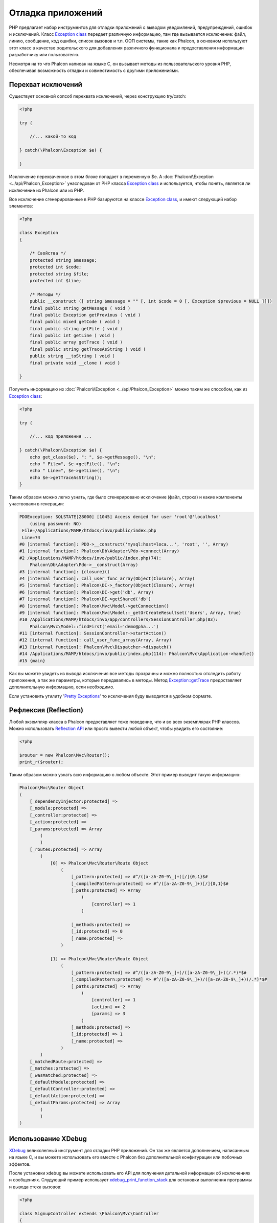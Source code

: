 Отладка приложений
==================
.. figure:: ../_static/img/xdebug-1.jpg
    :align: center

PHP предлагает набор инструментов для отладки приложений с выводом уведомлений, предупреждений, ошибок и исключений.
Класс `Exception class`_ передает различную информацию, там где вызывается исключение: файл, линию, сообщение, код ошибки, список вызовов и т.п.
ООП системы, такие как Phalcon, в основном используют этот класс в качестве родительского для добавления различного функционала и предоставления
информации разработчику или пользователю.

Несмотря на то что Phalcon написан на языке C, он вызывает методы из пользовательского уровня PHP, обеспечивая возможность
отладки и совместимость с другими приложениями.

Перехват исключений
-------------------
Существует основной сопсоб перехвата исключений, через конструкцию try/catch:

.. code-block:: php

    <?php

    try {

        //... какой-то код

    } catch(\Phalcon\Exception $e) {

    }

Исключение перехваченное в этом блоке попадает в переменную $e. А :doc:`Phalcon\\Exception <../api/Phalcon_Exception>` унаследован от
PHP класса `Exception class`_ и используется, чтобы понять, является ли исключение из Phalcon или из PHP.

Все исключение сгенерированные в PHP базируются на классе `Exception class`_, и имеют следующий набор элементов:

.. code-block:: php

    <?php

    class Exception
    {

        /* Свойства */
        protected string $message;
        protected int $code;
        protected string $file;
        protected int $line;

        /* Методы */
        public __construct ([ string $message = "" [, int $code = 0 [, Exception $previous = NULL ]]])
        final public string getMessage ( void )
        final public Exception getPrevious ( void )
        final public mixed getCode ( void )
        final public string getFile ( void )
        final public int getLine ( void )
        final public array getTrace ( void )
        final public string getTraceAsString ( void )
        public string __toString ( void )
        final private void __clone ( void )

    }

Получить информацию из :doc:`Phalcon\\Exception <../api/Phalcon_Exception>` можно таким же способом, как из `Exception class`_:

.. code-block:: php

    <?php

    try {

        //... код приложения ...

    } catch(\Phalcon\Exception $e) {
        echo get_class($e), ": ", $e->getMessage(), "\n";
        echo " File=", $e->getFile(), "\n";
        echo " Line=", $e->getLine(), "\n";
        echo $e->getTraceAsString();
    }

Таким образом можно легко узнать, где было сгенерировано исключение (файл, строка) и какие компоненты участвовали в генерации:

.. code-block:: html

    PDOException: SQLSTATE[28000] [1045] Access denied for user 'root'@'localhost'
        (using password: NO)
     File=/Applications/MAMP/htdocs/invo/public/index.php
     Line=74
    #0 [internal function]: PDO->__construct('mysql:host=loca...', 'root', '', Array)
    #1 [internal function]: Phalcon\Db\Adapter\Pdo->connect(Array)
    #2 /Applications/MAMP/htdocs/invo/public/index.php(74):
        Phalcon\Db\Adapter\Pdo->__construct(Array)
    #3 [internal function]: {closure}()
    #4 [internal function]: call_user_func_array(Object(Closure), Array)
    #5 [internal function]: Phalcon\DI->_factory(Object(Closure), Array)
    #6 [internal function]: Phalcon\DI->get('db', Array)
    #7 [internal function]: Phalcon\DI->getShared('db')
    #8 [internal function]: Phalcon\Mvc\Model->getConnection()
    #9 [internal function]: Phalcon\Mvc\Model::_getOrCreateResultset('Users', Array, true)
    #10 /Applications/MAMP/htdocs/invo/app/controllers/SessionController.php(83):
        Phalcon\Mvc\Model::findFirst('email='demo@pha...')
    #11 [internal function]: SessionController->startAction()
    #12 [internal function]: call_user_func_array(Array, Array)
    #13 [internal function]: Phalcon\Mvc\Dispatcher->dispatch()
    #14 /Applications/MAMP/htdocs/invo/public/index.php(114): Phalcon\Mvc\Application->handle()
    #15 {main}

Как вы можете увидеть из вывода исключения все методы прозрачны и можно полностью отследить работу приложения, а так же параметры,
которые передавались в методы. Метод `Exception::getTrace`_ предоставляет дополнительную информацию, если необходимо.

Если установить утилиту '`Pretty Exceptions`_' то исключения буду выводится в удобном формате.

Рефлексия (Reflection)
----------------------
Любой экземпляр класса в Phalcon предоставляет тоже поведение, что и во всех экземплярах PHP классов. Можно использовать
`Reflection API`_ или просто вывести любой объект, чтобы увидить его состояние:

.. code-block:: php

    <?php

    $router = new Phalcon\Mvc\Router();
    print_r($router);

Таким образом можно узнать всю информацию о любом объекте. Этот пример выводит такую информацию:

.. code-block:: html

    Phalcon\Mvc\Router Object
    (
        [_dependencyInjector:protected] =>
        [_module:protected] =>
        [_controller:protected] =>
        [_action:protected] =>
        [_params:protected] => Array
            (
            )
        [_routes:protected] => Array
            (
                [0] => Phalcon\Mvc\Router\Route Object
                    (
                        [_pattern:protected] => #^/([a-zA-Z0-9\_]+)[/]{0,1}$#
                        [_compiledPattern:protected] => #^/([a-zA-Z0-9\_]+)[/]{0,1}$#
                        [_paths:protected] => Array
                            (
                                [controller] => 1
                            )

                        [_methods:protected] =>
                        [_id:protected] => 0
                        [_name:protected] =>
                    )

                [1] => Phalcon\Mvc\Router\Route Object
                    (
                        [_pattern:protected] => #^/([a-zA-Z0-9\_]+)/([a-zA-Z0-9\_]+)(/.*)*$#
                        [_compiledPattern:protected] => #^/([a-zA-Z0-9\_]+)/([a-zA-Z0-9\_]+)(/.*)*$#
                        [_paths:protected] => Array
                            (
                                [controller] => 1
                                [action] => 2
                                [params] => 3
                            )
                        [_methods:protected] =>
                        [_id:protected] => 1
                        [_name:protected] =>
                    )
            )
        [_matchedRoute:protected] =>
        [_matches:protected] =>
        [_wasMatched:protected] =>
        [_defaultModule:protected] =>
        [_defaultController:protected] =>
        [_defaultAction:protected] =>
        [_defaultParams:protected] => Array
            (
            )
    )


Использование XDebug
--------------------
XDebug_ великолепный инструмент для отладки PHP приложений. Он так же является дополнением, написанным на языке C, и вы можете использовать
его вместе с Phalcon без дополнительной конфигурации или побочных эффектов.

После установки xdebug вы можете использовать его API для получения детальной информации об исключениях и сообщениях.
Слудующий пример использует xdebug_print_function_stack_ для остановки выполнения программы и вывода стека вызовов:

.. code-block:: php

    <?php

    class SignupController extends \Phalcon\Mvc\Controller
    {

        public function indexAction()
        {

        }

        public function registerAction()
        {

            // Запрос переменных из html формы
            $name  = $this->request->getPost("name", "string");
            $email = $this->request->getPost("email", "email");

            // Останавливаем выполнение и выводим стек вызовов
            return xdebug_print_function_stack("stop here!");

            $user        = new Users();
            $user->name  = $name;
            $user->email = $email;

            // Сохраняем и проверяем на ощибки
            $user->save();
        }

    }

Xdebug так же покажет локальные переменные в этом экземпляре:

.. code-block:: html

    Xdebug: stop here! in /Applications/MAMP/htdocs/tutorial/app/controllers/SignupController.php
        on line 19

    Call Stack:
        0.0383     654600   1. {main}() /Applications/MAMP/htdocs/tutorial/public/index.php:0
        0.0392     663864   2. Phalcon\Mvc\Application->handle()
            /Applications/MAMP/htdocs/tutorial/public/index.php:37
        0.0418     738848   3. SignupController->registerAction()
            /Applications/MAMP/htdocs/tutorial/public/index.php:0
        0.0419     740144   4. xdebug_print_function_stack()
            /Applications/MAMP/htdocs/tutorial/app/controllers/SignupController.php:19

Xdebug предоставляет несколько путей для отладки ваших приложений и получения отладочной информации. Вы можете ознакомиться
с `XDebug документацией`_ для дополнительной информации.

.. _`Pretty Exceptions` : https://github.com/phalcon/pretty-exceptions
.. _`Exception class` : http://www.php.net/manual/ru/language.exceptions.php
.. _`Reflection API` : http://php.net/manual/ru/book.reflection.php
.. _`Exception::getTrace` : http://www.php.net/manual/ru/exception.gettrace.php
.. _`XDebug`: http://xdebug.org
.. _`XDebug документацией`: http://xdebug.org/docs
.. _`xdebug_print_function_stack`: http://xdebug.org/docs/stack_trace
